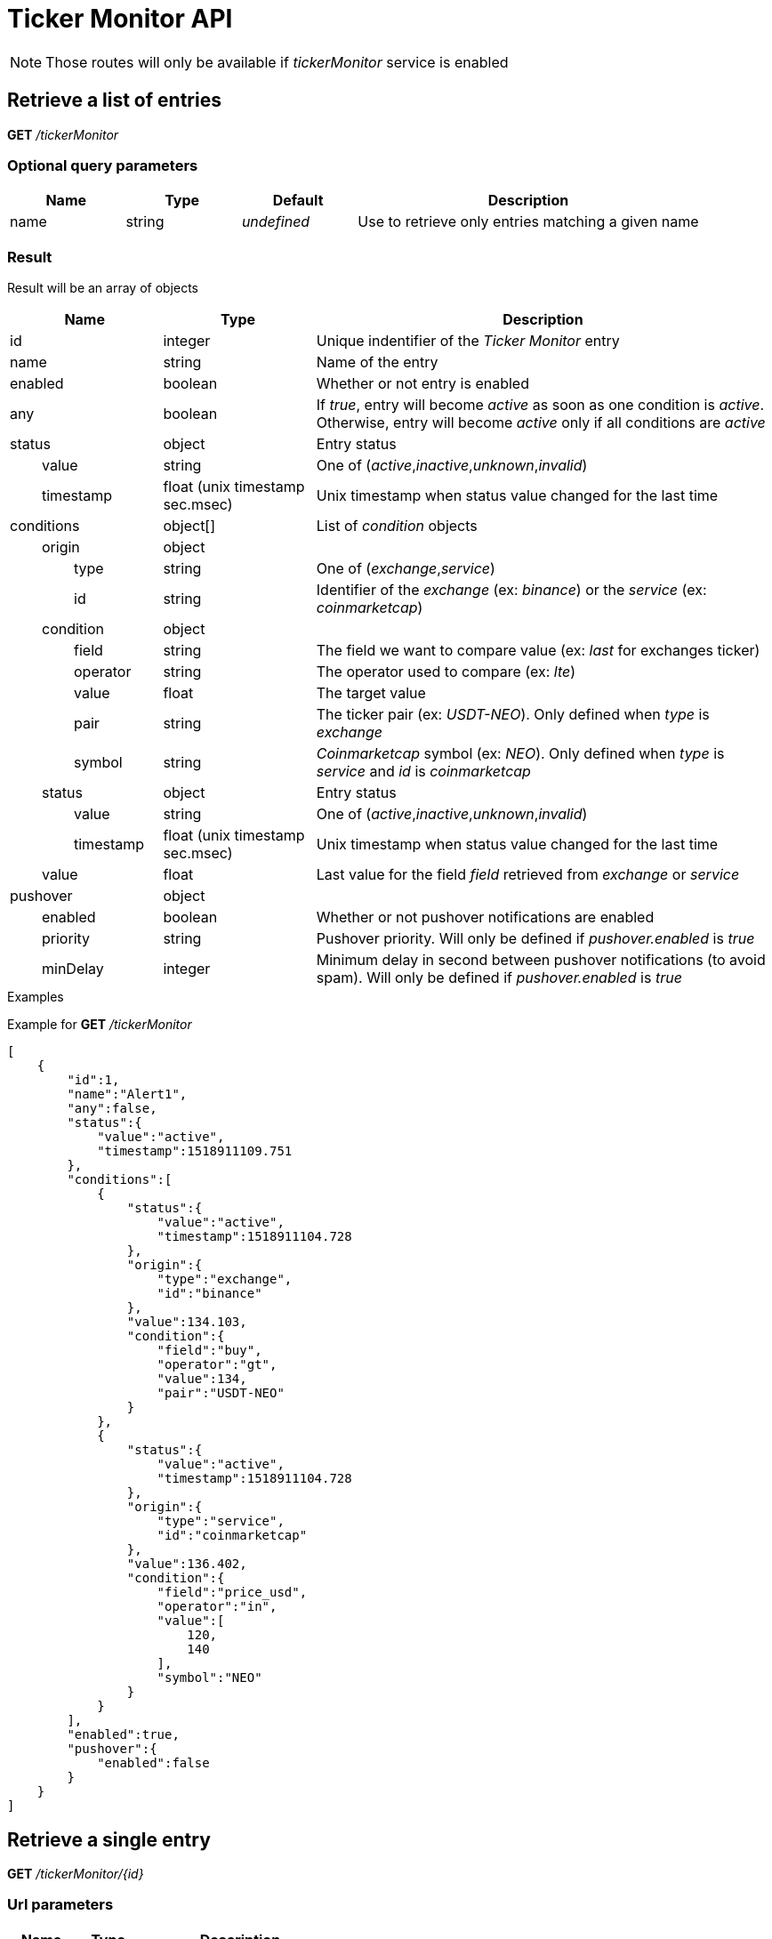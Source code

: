 = Ticker Monitor API

[NOTE]
====
Those routes will only be available if _tickerMonitor_ service is enabled
====

== Retrieve a list of entries

*GET* _/tickerMonitor_

=== Optional query parameters

[cols="1,1a,1a,3a", options="header"]
|===

|Name
|Type
|Default
|Description

|name
|string
|_undefined_
|Use to retrieve only entries matching a given name

|===

[id='api-tickerMonitor-get-list-result']
=== Result

Result will be an array of objects

[cols="1,1a,3a", options="header"]
|===
|Name
|Type
|Description

|id
|integer
|Unique indentifier of the _Ticker Monitor_ entry

|name
|string
|Name of the entry

|enabled
|boolean
|Whether or not entry is enabled

|any
|boolean
|If _true_, entry will become _active_ as soon as one condition is _active_. Otherwise, entry will become _active_ only if all conditions are _active_

|status
|object
|Entry status

|{nbsp}{nbsp}{nbsp}{nbsp}{nbsp}{nbsp}{nbsp}{nbsp}value
|string
|One of (_active_,_inactive_,_unknown_,_invalid_)

|{nbsp}{nbsp}{nbsp}{nbsp}{nbsp}{nbsp}{nbsp}{nbsp}timestamp
|float (unix timestamp sec.msec)
|Unix timestamp when status value changed for the last time

|conditions
|object[]
|List of _condition_ objects

|{nbsp}{nbsp}{nbsp}{nbsp}{nbsp}{nbsp}{nbsp}{nbsp}origin
|object
|

|{nbsp}{nbsp}{nbsp}{nbsp}{nbsp}{nbsp}{nbsp}{nbsp}{nbsp}{nbsp}{nbsp}{nbsp}{nbsp}{nbsp}{nbsp}{nbsp}type
|string
|One of (_exchange_,_service_)

|{nbsp}{nbsp}{nbsp}{nbsp}{nbsp}{nbsp}{nbsp}{nbsp}{nbsp}{nbsp}{nbsp}{nbsp}{nbsp}{nbsp}{nbsp}{nbsp}id
|string
|Identifier of the _exchange_ (ex: _binance_) or the _service_ (ex: _coinmarketcap_)

|{nbsp}{nbsp}{nbsp}{nbsp}{nbsp}{nbsp}{nbsp}{nbsp}condition
|object
|

|{nbsp}{nbsp}{nbsp}{nbsp}{nbsp}{nbsp}{nbsp}{nbsp}{nbsp}{nbsp}{nbsp}{nbsp}{nbsp}{nbsp}{nbsp}{nbsp}field
|string
|The field we want to compare value (ex: _last_ for exchanges ticker)

|{nbsp}{nbsp}{nbsp}{nbsp}{nbsp}{nbsp}{nbsp}{nbsp}{nbsp}{nbsp}{nbsp}{nbsp}{nbsp}{nbsp}{nbsp}{nbsp}operator
|string
|The operator used to compare (ex: _lte_)

|{nbsp}{nbsp}{nbsp}{nbsp}{nbsp}{nbsp}{nbsp}{nbsp}{nbsp}{nbsp}{nbsp}{nbsp}{nbsp}{nbsp}{nbsp}{nbsp}value
|float
|The target value

|{nbsp}{nbsp}{nbsp}{nbsp}{nbsp}{nbsp}{nbsp}{nbsp}{nbsp}{nbsp}{nbsp}{nbsp}{nbsp}{nbsp}{nbsp}{nbsp}pair
|string
|The ticker pair (ex: _USDT-NEO_). Only defined when _type_ is _exchange_

|{nbsp}{nbsp}{nbsp}{nbsp}{nbsp}{nbsp}{nbsp}{nbsp}{nbsp}{nbsp}{nbsp}{nbsp}{nbsp}{nbsp}{nbsp}{nbsp}symbol
|string
|_Coinmarketcap_ symbol (ex: _NEO_). Only defined when _type_ is _service_ and _id_ is _coinmarketcap_

|{nbsp}{nbsp}{nbsp}{nbsp}{nbsp}{nbsp}{nbsp}{nbsp}status
|object
|Entry status

|{nbsp}{nbsp}{nbsp}{nbsp}{nbsp}{nbsp}{nbsp}{nbsp}{nbsp}{nbsp}{nbsp}{nbsp}{nbsp}{nbsp}{nbsp}{nbsp}value
|string
|One of (_active_,_inactive_,_unknown_,_invalid_)

|{nbsp}{nbsp}{nbsp}{nbsp}{nbsp}{nbsp}{nbsp}{nbsp}{nbsp}{nbsp}{nbsp}{nbsp}{nbsp}{nbsp}{nbsp}{nbsp}timestamp
|float (unix timestamp sec.msec)
|Unix timestamp when status value changed for the last time

|{nbsp}{nbsp}{nbsp}{nbsp}{nbsp}{nbsp}{nbsp}{nbsp}value
|float
|Last value for the field _field_ retrieved from _exchange_ or _service_

|pushover
|object
|

|{nbsp}{nbsp}{nbsp}{nbsp}{nbsp}{nbsp}{nbsp}{nbsp}enabled
|boolean
|Whether or not pushover notifications are enabled

|{nbsp}{nbsp}{nbsp}{nbsp}{nbsp}{nbsp}{nbsp}{nbsp}priority
|string
|Pushover priority. Will only be defined if _pushover.enabled_ is _true_

|{nbsp}{nbsp}{nbsp}{nbsp}{nbsp}{nbsp}{nbsp}{nbsp}minDelay
|integer
|Minimum delay in second between pushover notifications (to avoid spam). Will only be defined if _pushover.enabled_ is _true_

|===

.Examples

Example for *GET* _/tickerMonitor_

[source,json]
----
[
    {
        "id":1,
        "name":"Alert1",
        "any":false,
        "status":{
            "value":"active",
            "timestamp":1518911109.751
        },
        "conditions":[
            {
                "status":{
                    "value":"active",
                    "timestamp":1518911104.728
                },
                "origin":{
                    "type":"exchange",
                    "id":"binance"
                },
                "value":134.103,
                "condition":{
                    "field":"buy",
                    "operator":"gt",
                    "value":134,
                    "pair":"USDT-NEO"
                }
            },
            {
                "status":{
                    "value":"active",
                    "timestamp":1518911104.728
                },
                "origin":{
                    "type":"service",
                    "id":"coinmarketcap"
                },
                "value":136.402,
                "condition":{
                    "field":"price_usd",
                    "operator":"in",
                    "value":[
                        120,
                        140
                    ],
                    "symbol":"NEO"
                }
            }
        ],
        "enabled":true,
        "pushover":{
            "enabled":false
        }
    }
]
----

== Retrieve a single entry

*GET* _/tickerMonitor/{id}_

=== Url parameters

[cols="1,1a,3a", options="header"]
|===

|Name
|Type
|Description

|{id}
|integer
|Unique identifier of the entry

|===

=== Result

Result will be an array of objects with a single element. See xref:api-tickerMonitor-get-list-result[here]

[NOTE]
====
In case entry does not exist, a _404 Not Found_ error will be returned
====

.Examples

Example for *GET* _/tickerMonitor/0_

[source,json]
----
{
    "origin":"gateway",
    "error":"No entry with id '0'",
    "route":{
        "method":"GET",
        "path":"/tickerMonitor/0"
    },
    "extError":{
        "errorType":"GatewayError.InvalidRequest.ObjectNotFound",
        "message":"No entry with id '0'",
        "data":{

        }
    }
}
----

== Create a new entry

*POST* _/tickerMonitor_

[NOTE]
====
API expects the following :

* _content-type_ must be _application/json_
* body must be a JSON object
====

[id='api-tickerMonitor-condition-object']
=== Condition object

A condition object should have following format :

[cols="1,1a,3a", options="header"]
|===

|Name
|Type
|Description

|origin
|object
|

|{nbsp}{nbsp}{nbsp}{nbsp}{nbsp}{nbsp}{nbsp}{nbsp}type
|string
|One of (_exchange_,_service_)

|{nbsp}{nbsp}{nbsp}{nbsp}{nbsp}{nbsp}{nbsp}{nbsp}id
|string
|Identifier of the _exchange_ (ex: _binance_) or the _service_ (ex: _coinmarketcap_)

|condition
|object
|

|{nbsp}{nbsp}{nbsp}{nbsp}{nbsp}{nbsp}{nbsp}{nbsp}field
|string
|The field we want to compare value (ex: _last_ for exchanges ticker)

|{nbsp}{nbsp}{nbsp}{nbsp}{nbsp}{nbsp}{nbsp}{nbsp}operator
|string
|The operator used to compare (ex: _lte_)

|{nbsp}{nbsp}{nbsp}{nbsp}{nbsp}{nbsp}{nbsp}{nbsp}value
|float
|The target value

|{nbsp}{nbsp}{nbsp}{nbsp}{nbsp}{nbsp}{nbsp}{nbsp}pair
|string
|The ticker pair (ex: _USDT-NEO_). Only supported when _type_ is _exchange_

|{nbsp}{nbsp}{nbsp}{nbsp}{nbsp}{nbsp}{nbsp}{nbsp}symbol
|string
|_Coinmarketcap_ symbol (ex: _NEO_). Only supported when _type_ is _service_ and _id_ is _coinmarketcap_

|===

=== Mandatory body parameters

[cols="1,1a,3a", options="header"]
|===

|Name
|Type
|Description

|name
|string
|Name of the entry. Cannot be empty

|conditions
|object[]
|Array of conditions (see xref:api-tickerMonitor-condition-object[here]). Cannot be empty

|===

=== Optional body parameters

[cols="1,1a,1a,3a", options="header"]
|===

|Name
|Type
|Default
|Description

|enabled
|boolean
|true
|Whether or not entry should be enabled

|any
|boolean
|false
|If _true_, entry will become _active_ as soon as one condition is _active_. Otherwise, entry will become _active_ only if all conditions are _active_

|pushover
|object
|
|

|{nbsp}{nbsp}{nbsp}{nbsp}{nbsp}{nbsp}{nbsp}{nbsp}enabled
|boolean
|false
|Whether or not pushover notifications should be enabled

|{nbsp}{nbsp}{nbsp}{nbsp}{nbsp}{nbsp}{nbsp}{nbsp}priority
|string
|normal
|Pushover priority. Will be ignored if _pushover.enabled_ is _false_

|{nbsp}{nbsp}{nbsp}{nbsp}{nbsp}{nbsp}{nbsp}{nbsp}minDelay
|integer
|300
|Minimum delay in second between pushover notifications (to avoid spam). Will be ignored if _pushover.enabled_ is _false_

|===

=== Result

Result will be a JSON object

[cols="1,1a,3a", options="header"]
|===
|Name
|Type
|Description

|id
|integer
|Unique identifier of the new entry

|===

.Examples

Example for *POST* _/tickerMonitor_

**Request body**

Creation of a new entry with following properties :

* name : _Alert1_
* enabled : _true_ (default)
* any : _false_ (default)
* pushover : _disabled_ (default)
* conditions : _buy price on binance for NEO-USDT > 130.5_ AND _price for NEO on Coin Market Cap in range [120,125]_

[source,json]
----
{
    "name":"Alert1",
    "conditions":[
        {
            "origin":{
                "type":"exchange",
                "id":"binance"
            },
            "condition":{
                "pair":"USDT-NEO",
                "field":"buy",
                "operator":"gt",
                "value":130.5
            }
        },
        {
            "origin":{
                "type":"service",
                "id":"coinmarketcap"
            },
            "condition":{
                "symbol":"NEO",
                "field":"price_usd",
                "operator":"in",
                "value":[120,125]
            }
        }
    ]
}
----

**Response body**

[source,json]
----
{
    "id":5
}
----

== Update an existing entry

*PATCH* _/tickerMonitor/{id}_

[NOTE]
====
API expects the following :

* _content-type_ must be _application/json_
* body must be a JSON object
====

=== Url parameters

[cols="1,1a,3a", options="header"]
|===

|Name
|Type
|Description

|{id}
|integer
|Unique identifier of the entry

|===

=== Mandatory body parameters

None

=== Optional body parameters

[cols="1,1a,1a,3a", options="header"]
|===

|Name
|Type
|Default
|Description

|enabled
|boolean
|_none_
|Whether or not entry should be enabled

|any
|boolean
|_none_
|If _true_, entry will become _active_ as soon as one condition is _active_. Otherwise, entry will become _active_ only if all conditions are _active_

|conditions
|object[]
|_none_
|Array of conditions (see xref:api-tickerMonitor-condition-object[here]). Cannot be empty

|pushover
|object
|
|

|{nbsp}{nbsp}{nbsp}{nbsp}{nbsp}{nbsp}{nbsp}{nbsp}enabled
|boolean
|false
|Whether or not pushover notifications should be enabled

|{nbsp}{nbsp}{nbsp}{nbsp}{nbsp}{nbsp}{nbsp}{nbsp}priority
|string
|normal
|Pushover priority. Will be ignored if _pushover.enabled_ is not defined or _false_

|{nbsp}{nbsp}{nbsp}{nbsp}{nbsp}{nbsp}{nbsp}{nbsp}minDelay
|integer
|300
|Minimum delay in second between pushover notifications (to avoid spam). Will be ignored if _pushover.enabled_ is not defined or _false_

|===

=== Result

Result will be an empty dictionary

[NOTE]
====
In case entry does not exist, a _404 Not Found_ error will be returned
====

.Examples

Example for *PATCH* _/tickerMonitor/0_

[source,json]
----
{
    "origin":"gateway",
    "error":"No entry with id '0'",
    "route":{
        "method":"GET",
        "path":"/tickerMonitor/0"
    },
    "extError":{
        "errorType":"GatewayError.InvalidRequest.ObjectNotFound",
        "message":"No entry with id '0'",
        "data":{

        }
    }
}
----

== Enable / disable entries

*PATCH* _/tickerMonitor_

[NOTE]
====
API expects the following :

* _content-type_ must be _application/json_
* body must be a JSON object
====

=== Mandatory body parameters

[cols="1,1a,3a", options="header"]
|===

|Name
|Type
|Description

|enabled
|boolean
|Whether or not entries should be enabled

|list
|integer[]
|Array of entries id

|===

=== Result

Result will be an empty dictionary

[NOTE]
====
Non existent entries will be ignored
====

.Examples

Example for *PATCH* _/tickerMonitor_

**Request body**

[source,json]
----
{
    "enabled":false,
    "list":[1,2,3]
}
----

**Response body**

[source,json]
----
{
}
----

== Delete entries

*DELETE* _/tickerMonitor_

[NOTE]
====
API expects the following :

* _content-type_ must be _application/json_
* body must be a JSON object
====

=== Mandatory body parameters

[cols="1,1a,3a", options="header"]
|===

|Name
|Type
|Description

|list
|integer[]
|Array of entries id

|===

=== Result

Result will be an empty dictionary

[NOTE]
====
Non existent entries will be ignored
====

.Examples

Example for *DELETE* _/tickerMonitor_

**Request body**

[source,json]
----
{
    "list":[1,2,3]
}
----

**Response body**

[source,json]
----
{
}
----
